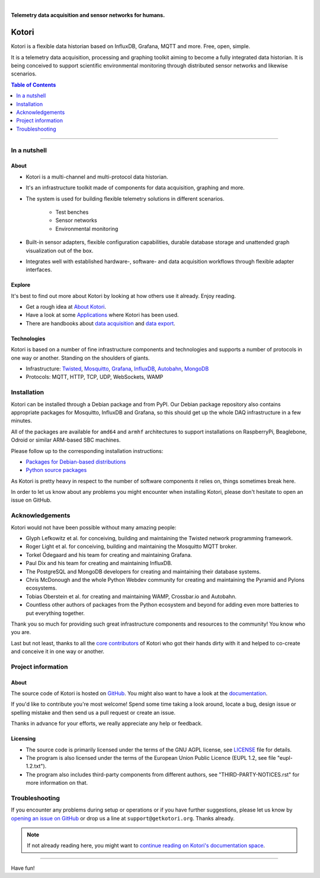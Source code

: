 .. image:: https://img.shields.io/badge/Python-2.7-green.svg
    :target: https://github.com/daq-tools/kotori

.. image:: https://img.shields.io/pypi/v/kotori.svg
    :target: https://pypi.org/project/kotori/

.. image:: https://img.shields.io/github/tag/daq-tools/kotori.svg
    :target: https://github.com/daq-tools/kotori

|


.. _kotori-readme:

**Telemetry data acquisition and sensor networks for humans.**


######
Kotori
######

Kotori is a flexible data historian based on InfluxDB, Grafana, MQTT and more. Free, open, simple.

It is a telemetry data acquisition, processing and graphing toolkit
aiming to become a fully integrated data historian.
It is being conceived to support scientific environmental monitoring
through distributed sensor networks and likewise scenarios.


.. contents:: Table of Contents
   :local:
   :depth: 1

----


*************
In a nutshell
*************

About
=====
- Kotori is a multi-channel and multi-protocol data historian.

- It's an infrastructure toolkit made of components for data acquisition, graphing and more.

- The system is used for building flexible telemetry solutions in different scenarios.

    - Test benches
    - Sensor networks
    - Environmental monitoring

- Built-in sensor adapters, flexible configuration capabilities,
  durable database storage and unattended graph visualization out of the box.

- Integrates well with established hardware-, software- and
  data acquisition workflows through flexible adapter interfaces.

Explore
=======
It's best to find out more about Kotori by looking at how others use it already. Enjoy reading.

- Get a rough idea at `About Kotori <https://getkotori.org/docs/about.html>`_.
- Have a look at some `Applications <https://getkotori.org/docs/applications/>`_ where Kotori has been used.
- There are handbooks about `data acquisition <https://getkotori.org/docs/handbook/acquisition/>`_ and
  `data export <https://getkotori.org/docs/handbook/export/>`_.

Technologies
============
Kotori is based on a number of fine infrastructure components and technologies
and supports a number of protocols in one way or another.
Standing on the shoulders of giants.

- Infrastructure: Twisted_, Mosquitto_, Grafana_, InfluxDB_, Autobahn_, MongoDB_
- Protocols: MQTT, HTTP, TCP, UDP, WebSockets, WAMP

.. _Twisted: https://en.wikipedia.org/wiki/Twisted_(software)
.. _Mosquitto: https://github.com/eclipse/mosquitto
.. _Grafana: https://github.com/grafana/grafana
.. _Autobahn: https://autobahn.readthedocs.io/
.. _InfluxDB: https://github.com/influxdata/influxdb
.. _MongoDB: https://github.com/mongodb/mongo


************
Installation
************
Kotori can be installed through a Debian package and from PyPI.
Our Debian package repository also contains appropriate packages
for Mosquitto, InfluxDB and Grafana, so this should get up the
whole DAQ infrastructure in a few minutes.

All of the packages are available for ``amd64`` and ``armhf``
architectures to support installations on RaspberryPi, Beaglebone,
Odroid or similar ARM-based SBC machines.

Please follow up to the corresponding installation instructions:

- `Packages for Debian-based distributions <https://getkotori.org/docs/setup/debian-quickstart.html>`_
- `Python source packages <https://getkotori.org/docs/setup/python-package.html>`_

As Kotori is pretty heavy in respect to the number of software
components it relies on, things sometimes break here.

In order to let us know about any problems you might encounter when
installing Kotori, please don't hesitate to open an issue on GitHub.


****************
Acknowledgements
****************
Kotori would not have been possible without many amazing people:

- Glyph Lefkowitz et al. for conceiving, building and maintaining the
  Twisted network programming framework.
- Roger Light et al. for conceiving, building and maintaining the
  Mosquitto MQTT broker.
- Torkel Ödegaard and his team for creating and maintaining Grafana.
- Paul Dix and his team for creating and maintaining InfluxDB.
- The PostgreSQL and MongoDB developers for creating and maintaining
  their database systems.
- Chris McDonough and the whole Python Webdev community for creating
  and maintaining the Pyramid and Pylons ecosystems.
- Tobias Oberstein et al. for creating and maintaining WAMP,
  Crossbar.io and Autobahn.
- Countless other authors of packages from the Python
  ecosystem and beyond for adding even more batteries
  to put everything together.

Thank you so much for providing such great infrastructure
components and resources to the community!
You know who you are.

Last but not least, thanks to all the
`core contributors <https://getkotori.org/docs/CONTRIBUTORS.html>`_ of Kotori
who got their hands dirty with it and helped to co-create and conceive it
in one way or another.


*******************
Project information
*******************

About
=====
The source code of Kotori is hosted on `GitHub <https://github.com/daq-tools/kotori>`_.
You might also want to have a look at the `documentation <https://getkotori.org/docs/>`_.

If you'd like to contribute you're most welcome!
Spend some time taking a look around, locate a bug, design issue or
spelling mistake and then send us a pull request or create an issue.

Thanks in advance for your efforts, we really appreciate any help or feedback.

Licensing
=========
- The source code is primarily licensed under the terms of the
  GNU AGPL license, see LICENSE_ file for details.
- The program is also licensed under the terms of the
  European Union Public Licence (EUPL 1.2, see file "eupl-1.2.txt").
- The program also includes third-party components from different authors,
  see "THIRD-PARTY-NOTICES.rst" for more information on that.

.. _LICENSE: https://github.com/daq-tools/kotori/blob/master/LICENSE


***************
Troubleshooting
***************
If you encounter any problems during setup or operations or if you have further
suggestions, please let us know by `opening an issue on GitHub <https://github.com/daq-tools/kotori/issues/new>`_
or drop us a line at ``support@getkotori.org``. Thanks already.


.. note::

    If not already reading here, you might want to
    `continue reading on Kotori's documentation space <https://getkotori.org/docs/>`_.

----

Have fun!
